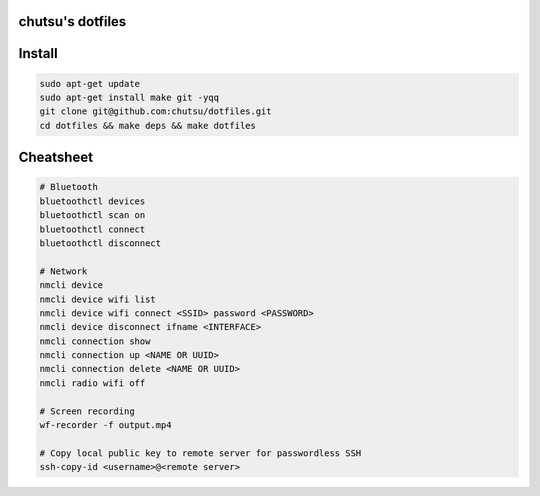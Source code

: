 chutsu's dotfiles
=================

.. image:: https://github.com/chutsu/dotfiles/actions/workflows/ci.yml/badge.svg
  :target: https://github.com/chutsu/dotfiles/actions/workflows/ci.yml


Install
=======

.. code-block::

  sudo apt-get update
  sudo apt-get install make git -yqq
  git clone git@github.com:chutsu/dotfiles.git
  cd dotfiles && make deps && make dotfiles


Cheatsheet
==========

.. code-block::

  # Bluetooth
  bluetoothctl devices
  bluetoothctl scan on
  bluetoothctl connect
  bluetoothctl disconnect

  # Network
  nmcli device
  nmcli device wifi list
  nmcli device wifi connect <SSID> password <PASSWORD>
  nmcli device disconnect ifname <INTERFACE>
  nmcli connection show
  nmcli connection up <NAME OR UUID>
  nmcli connection delete <NAME OR UUID>
  nmcli radio wifi off

  # Screen recording
  wf-recorder -f output.mp4

  # Copy local public key to remote server for passwordless SSH
  ssh-copy-id <username>@<remote server>
